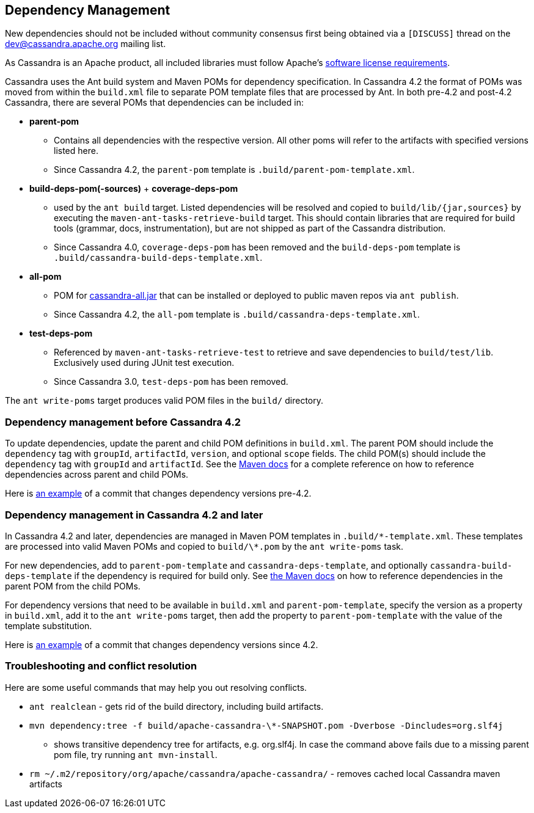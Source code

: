 :page-layout: basic

== Dependency Management

New dependencies should not be included without community consensus first being
obtained via a `[DISCUSS]` thread on the dev@cassandra.apache.org mailing list.

As Cassandra is an Apache product, all included libraries must follow
Apache's https://www.apache.org/legal/resolved.html[software license
requirements].

Cassandra uses the Ant build system and Maven POMs for dependency specification.
In Cassandra 4.2 the format of POMs was moved from within the `build.xml` file to separate POM template files that are processed by Ant.
In both pre-4.2 and post-4.2 Cassandra, there are several POMs that dependencies can be included in:

* *parent-pom*
    - Contains all dependencies with the respective version. All other poms
      will refer to the artifacts with specified versions listed here.
    - Since Cassandra 4.2, the `parent-pom` template is `.build/parent-pom-template.xml`.
* *build-deps-pom(-sources)* + *coverage-deps-pom*
    - used by the `ant build` target. Listed dependencies will be resolved and
      copied to `build/lib/{jar,sources}` by executing the
      `maven-ant-tasks-retrieve-build` target. This should contain libraries that are
      required for build tools (grammar, docs, instrumentation), but are not
      shipped as part of the Cassandra distribution.
    - Since Cassandra 4.0, `coverage-deps-pom` has been removed and the
      `build-deps-pom` template is `.build/cassandra-build-deps-template.xml`.
* *all-pom*
    - POM for https://mvnrepository.com/artifact/org.apache.cassandra/cassandra-all[cassandra-all.jar]
      that can be installed or deployed to public maven repos via `ant publish`.
    - Since Cassandra 4.2, the `all-pom` template is `.build/cassandra-deps-template.xml`.
* *test-deps-pom*
    - Referenced by `maven-ant-tasks-retrieve-test` to retrieve and save
      dependencies to `build/test/lib`. Exclusively used during JUnit test
      execution.
    - Since Cassandra 3.0, `test-deps-pom` has been removed.

The `ant write-poms` target produces valid POM files in the `build/` directory.

=== Dependency management before Cassandra 4.2

To update dependencies, update the parent and child POM definitions in
`build.xml`. The parent POM should include the `dependency` tag with `groupId`,
`artifactId`, `version`, and optional `scope` fields. The child POM(s) should
include the `dependency` tag with `groupId` and `artifactId`. See the
https://maven.apache.org/guides/introduction/introduction-to-dependency-mechanism.html#Dependency_Management[Maven docs]
for a complete reference on how to reference dependencies across parent and
child POMs.

Here is
https://github.com/apache/cassandra/commit/4b3f07fc74089151efeff7a8fdfa9c414a1f0d6a#diff-766797f233c18114f9499750cf1ffbf3829aeea50283850619c01bd173132021[an example]
of a commit that changes dependency versions pre-4.2.

=== Dependency management in Cassandra 4.2 and later

In Cassandra 4.2 and later, dependencies are managed in Maven POM templates in
`.build/\*-template.xml`. These templates are processed into valid Maven POMs
and copied to `build/\*.pom` by the `ant write-poms` task.

For new dependencies, add to `parent-pom-template` and
`cassandra-deps-template`, and optionally `cassandra-build-deps-template` if
the dependency is required for build only.  See
https://maven.apache.org/guides/introduction/introduction-to-dependency-mechanism.html#Dependency_Management[the Maven docs]
on how to reference dependencies in the parent POM from the child POMs.

For dependency versions that need to be available in `build.xml` and
`parent-pom-template`, specify the version as a property in `build.xml`, add it
to the `ant write-poms` target, then add the property to `parent-pom-template`
with the value of the template substitution.

Here is
https://github.com/apache/cassandra/commit/b61bd93e574503aff8c29f0efefbe9879d3b32eb[an example]
of a commit that changes dependency versions since 4.2.

=== Troubleshooting and conflict resolution

Here are some useful commands that may help you out resolving conflicts.

* `ant realclean` - gets rid of the build directory, including build
artifacts.
* `mvn dependency:tree -f build/apache-cassandra-\*-SNAPSHOT.pom -Dverbose -Dincludes=org.slf4j`
- shows transitive dependency tree for artifacts, e.g. org.slf4j. In
case the command above fails due to a missing parent pom file, try
running `ant mvn-install`.
* `rm ~/.m2/repository/org/apache/cassandra/apache-cassandra/` - removes
cached local Cassandra maven artifacts

